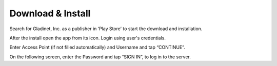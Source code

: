 Download & Install
=====================

Search for Gladinet, Inc. as a publisher in ‘Play Store’ to start the download and installation.

.. image:: _static/2021NewImage001.png


After the install open the app from its icon. Login using user's credentials.

.. image:: _static/2021NewImage002.png

.. image:: _static/2021NewImage003.png


Enter Access Point (if not filled automatically) and Username and tap “CONTINUE”. 

.. image:: _static/2021NewImage004.png


On the following screen, enter the Password and tap “SIGN IN”, to log in to the server.

